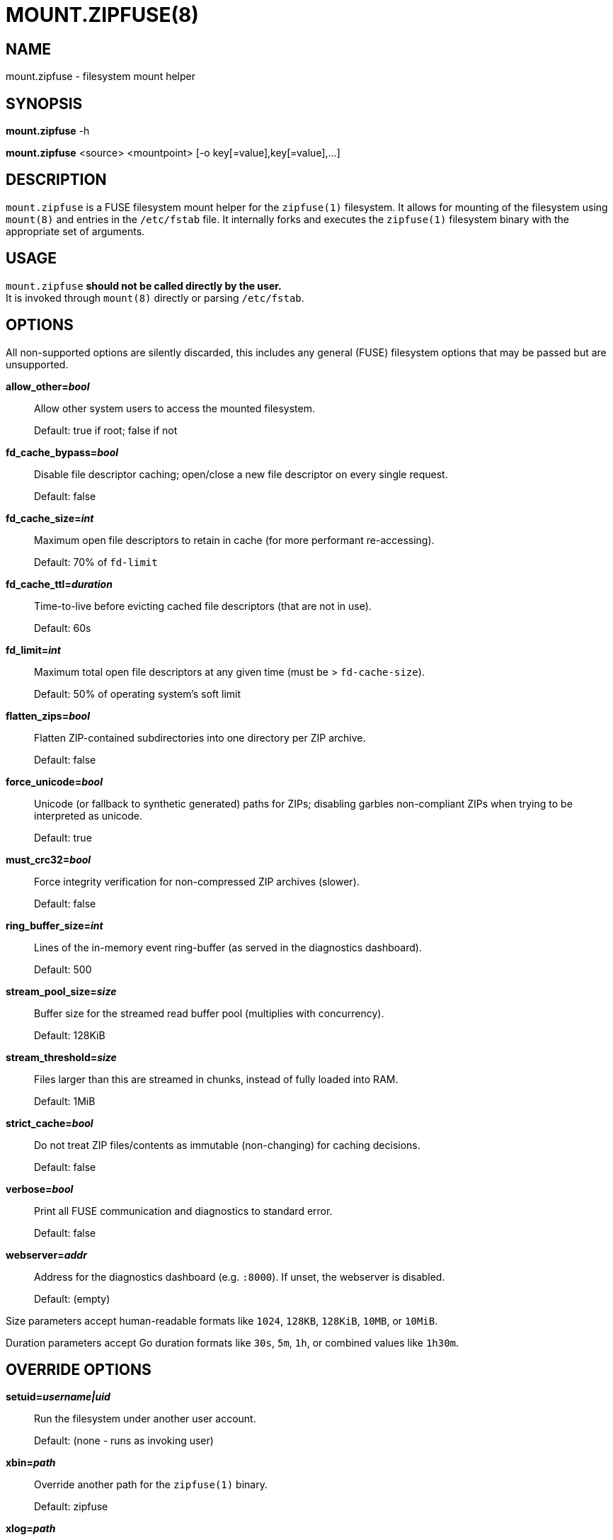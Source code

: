 MOUNT.ZIPFUSE(8)
================

NAME
----

mount.zipfuse - filesystem mount helper

SYNOPSIS
--------

*mount.zipfuse* -h

*mount.zipfuse* <source> <mountpoint> [-o key[=value],key[=value],...]

DESCRIPTION
-----------

`mount.zipfuse` is a FUSE filesystem mount helper for the `zipfuse(1)`
filesystem. It allows for mounting of the filesystem using `mount(8)`
and entries in the `/etc/fstab` file. It internally forks and executes
the `zipfuse(1)` filesystem binary with the appropriate set of arguments.

USAGE
-----

`mount.zipfuse` *should not be called directly by the user.* +
It is invoked through `mount(8)` directly or parsing `/etc/fstab`.

OPTIONS
-------

All non-supported options are silently discarded, this includes any
general (FUSE) filesystem options that may be passed but are unsupported.

*allow_other='bool'*::
Allow other system users to access the mounted filesystem.
+
Default: true if root; false if not

*fd_cache_bypass='bool'*::
Disable file descriptor caching; open/close a new file descriptor on every
single request.
+
Default: false

*fd_cache_size='int'*::
Maximum open file descriptors to retain in cache (for more performant
re-accessing).
+
Default: 70% of `fd-limit`

*fd_cache_ttl='duration'*::
Time-to-live before evicting cached file descriptors (that are not in use).
+
Default: 60s

*fd_limit='int'*::
Maximum total open file descriptors at any given time (must be >
`fd-cache-size`).
+
Default: 50% of operating system's soft limit

*flatten_zips='bool'*::
Flatten ZIP-contained subdirectories into one directory per ZIP archive.
+
Default: false

*force_unicode='bool'*::
Unicode (or fallback to synthetic generated) paths for ZIPs; disabling
garbles non-compliant ZIPs when trying to be interpreted as unicode.
+
Default: true

*must_crc32='bool'*::
Force integrity verification for non-compressed ZIP archives (slower).
+
Default: false

*ring_buffer_size='int'*::
Lines of the in-memory event ring-buffer (as served in the diagnostics
dashboard).
+
Default: 500

*stream_pool_size='size'*::
Buffer size for the streamed read buffer pool (multiplies with concurrency).
+
Default: 128KiB

*stream_threshold='size'*::
Files larger than this are streamed in chunks, instead of fully loaded into
RAM.
+
Default: 1MiB

*strict_cache='bool'*::
Do not treat ZIP files/contents as immutable (non-changing) for caching
decisions.
+
Default: false

*verbose='bool'*::
Print all FUSE communication and diagnostics to standard error.
+
Default: false

*webserver='addr'*::
Address for the diagnostics dashboard (e.g. `:8000`). If unset, the
webserver is disabled.
+
Default: (empty)

Size parameters accept human-readable formats like `1024`, `128KB`, `128KiB`,
`10MB`, or `10MiB`.

Duration parameters accept Go duration formats like `30s`, `5m`, `1h`, or
combined values like `1h30m`.

OVERRIDE OPTIONS
----------------

*setuid='username|uid'*::
Run the filesystem under another user account.
+
Default: (none - runs as invoking user)

*xbin='path'*::
Override another path for the `zipfuse(1)` binary.
+
Default: zipfuse

*xlog='path'*::
Override another path for the filesystem log file.
+
Default: /var/log/zipfuse.log

*xtim='seconds'*::
Override another timeout value for the mount timeout.
+
Default: 20


EXAMPLES
--------

Mount a directory of ZIP archives with default settings:

    sudo mount -t zipfuse ~/zips ~/zipfuse

Mount with default settings and diagnostics dashboard on port 8000:

    sudo mount -t zipfuse ~/zips ~/zipfuse -o webserver=:8000

Mount allowing other users to access, with flattened directory structure:

    sudo mount -t zipfuse ~/zips ~/zipfuse -o allow_other,flatten_zips

Mount using an entry in `/etc/fstab` and while under another user account:
----
# <file system>  <mount point>  <type>  <options>  <dump>  <pass>
/home/alice/zips  /home/alice/zipfuse  zipfuse  setuid=alice,allow_other  0  0
----

EXIT STATUS
-----------

The mount helper follows standard conventions with return codes:

* `0` - Success
* `1` - General Failure

It internally communicates with the `zipfuse(1)` binary to deduce if
the mount has been successful or has failed and derive from the result
its own return code, as well as propagating any error messages onward.

AUTHOR AND LICENSE
------------------

Copyright (C) 2025 - desertwitch (dezertwitsh@gmail.com)

https://github.com/desertwitch/zipfuse

The ZipFUSE project is licensed under the MIT license. +
Please refer to the `LICENSE` document for more information.

SEE ALSO
--------

Refer to the following manpages for further information:

* `zipfuse(1)`
* `mount(8)`
* `systemd(1)`
